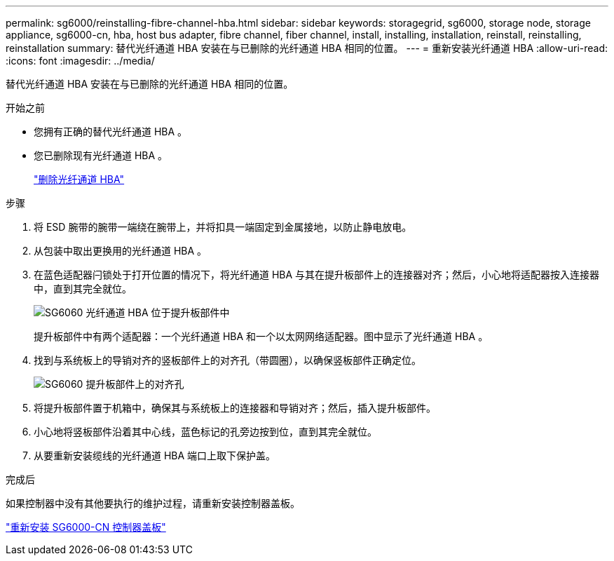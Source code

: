 ---
permalink: sg6000/reinstalling-fibre-channel-hba.html 
sidebar: sidebar 
keywords: storagegrid, sg6000, storage node, storage appliance, sg6000-cn, hba, host bus adapter, fibre channel, fiber channel, install, installing, installation, reinstall, reinstalling, reinstallation 
summary: 替代光纤通道 HBA 安装在与已删除的光纤通道 HBA 相同的位置。 
---
= 重新安装光纤通道 HBA
:allow-uri-read: 
:icons: font
:imagesdir: ../media/


[role="lead"]
替代光纤通道 HBA 安装在与已删除的光纤通道 HBA 相同的位置。

.开始之前
* 您拥有正确的替代光纤通道 HBA 。
* 您已删除现有光纤通道 HBA 。
+
link:removing-fibre-channel-hba.html["删除光纤通道 HBA"]



.步骤
. 将 ESD 腕带的腕带一端绕在腕带上，并将扣具一端固定到金属接地，以防止静电放电。
. 从包装中取出更换用的光纤通道 HBA 。
. 在蓝色适配器闩锁处于打开位置的情况下，将光纤通道 HBA 与其在提升板部件上的连接器对齐；然后，小心地将适配器按入连接器中，直到其完全就位。
+
image::../media/sg6060_fc_hba_location.jpg[SG6060 光纤通道 HBA 位于提升板部件中]

+
提升板部件中有两个适配器：一个光纤通道 HBA 和一个以太网网络适配器。图中显示了光纤通道 HBA 。

. 找到与系统板上的导销对齐的竖板部件上的对齐孔（带圆圈），以确保竖板部件正确定位。
+
image::../media/sg6060_riser_alignment_hole.jpg[SG6060 提升板部件上的对齐孔]

. 将提升板部件置于机箱中，确保其与系统板上的连接器和导销对齐；然后，插入提升板部件。
. 小心地将竖板部件沿着其中心线，蓝色标记的孔旁边按到位，直到其完全就位。
. 从要重新安装缆线的光纤通道 HBA 端口上取下保护盖。


.完成后
如果控制器中没有其他要执行的维护过程，请重新安装控制器盖板。

link:reinstalling-sg6000-cn-controller-cover.html["重新安装 SG6000-CN 控制器盖板"]
